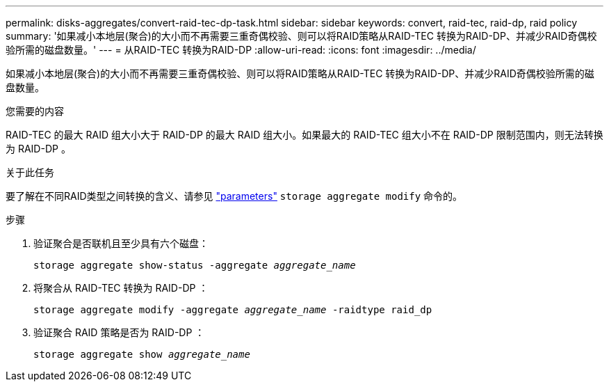 ---
permalink: disks-aggregates/convert-raid-tec-dp-task.html 
sidebar: sidebar 
keywords: convert, raid-tec, raid-dp, raid policy 
summary: '如果减小本地层(聚合)的大小而不再需要三重奇偶校验、则可以将RAID策略从RAID-TEC 转换为RAID-DP、并减少RAID奇偶校验所需的磁盘数量。' 
---
= 从RAID-TEC 转换为RAID-DP
:allow-uri-read: 
:icons: font
:imagesdir: ../media/


[role="lead"]
如果减小本地层(聚合)的大小而不再需要三重奇偶校验、则可以将RAID策略从RAID-TEC 转换为RAID-DP、并减少RAID奇偶校验所需的磁盘数量。

.您需要的内容
RAID-TEC 的最大 RAID 组大小大于 RAID-DP 的最大 RAID 组大小。如果最大的 RAID-TEC 组大小不在 RAID-DP 限制范围内，则无法转换为 RAID-DP 。

.关于此任务
要了解在不同RAID类型之间转换的含义、请参见 https://docs.netapp.com/us-en/ontap-cli/storage-aggregate-modify.html#parameters["parameters"^] `storage aggregate modify` 命令的。

.步骤
. 验证聚合是否联机且至少具有六个磁盘：
+
`storage aggregate show-status -aggregate _aggregate_name_`

. 将聚合从 RAID-TEC 转换为 RAID-DP ：
+
`storage aggregate modify -aggregate _aggregate_name_ -raidtype raid_dp`

. 验证聚合 RAID 策略是否为 RAID-DP ：
+
`storage aggregate show _aggregate_name_`


